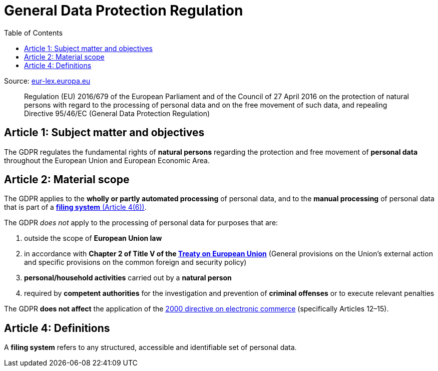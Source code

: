 :toc:
:toclevels: 5

= General Data Protection Regulation

Source: https://eur-lex.europa.eu/eli/reg/2016/679/oj[eur-lex.europa.eu]

[quote]
Regulation (EU) 2016/679 of the European Parliament and of the Council of 27 April 2016 on the protection of natural
persons with regard to the processing of personal data and on the free movement of such data, and repealing Directive
95/46/EC (General Data Protection Regulation)

[#art1]
== Article 1: Subject matter and objectives

The GDPR regulates the fundamental rights of *natural persons* regarding the protection and free movement of
*personal data* throughout the European Union and European Economic Area.

[#art2]
== Article 2: Material scope

The GDPR applies to the *wholly or partly automated processing* of personal data,
and to the *manual processing* of personal data that is part of a <<art4,*filing system* (Article 4(6))>>.

The GDPR _does not_ apply to the processing of personal data for purposes that are:

. outside the scope of *European Union law*
. in accordance with *Chapter 2 of Title V of the
https://eur-lex.europa.eu/eli/treaty/teu_2012/oj[Treaty on European Union]*
(General provisions on the Union's external action and specific provisions on the common foreign and security policy)
. *personal/household activities* carried out by a *natural person*
. required by *competent authorities* for the investigation and prevention of *criminal offenses*
or to execute relevant penalties

The GDPR *does not affect* the application of the
https://eur-lex.europa.eu/eli/dir/2000/31/oj[2000 directive on electronic commerce]
(specifically Articles 12–15).

[#art4]
== Article 4: Definitions

A *filing system* refers to any structured, accessible and identifiable set of personal data.
